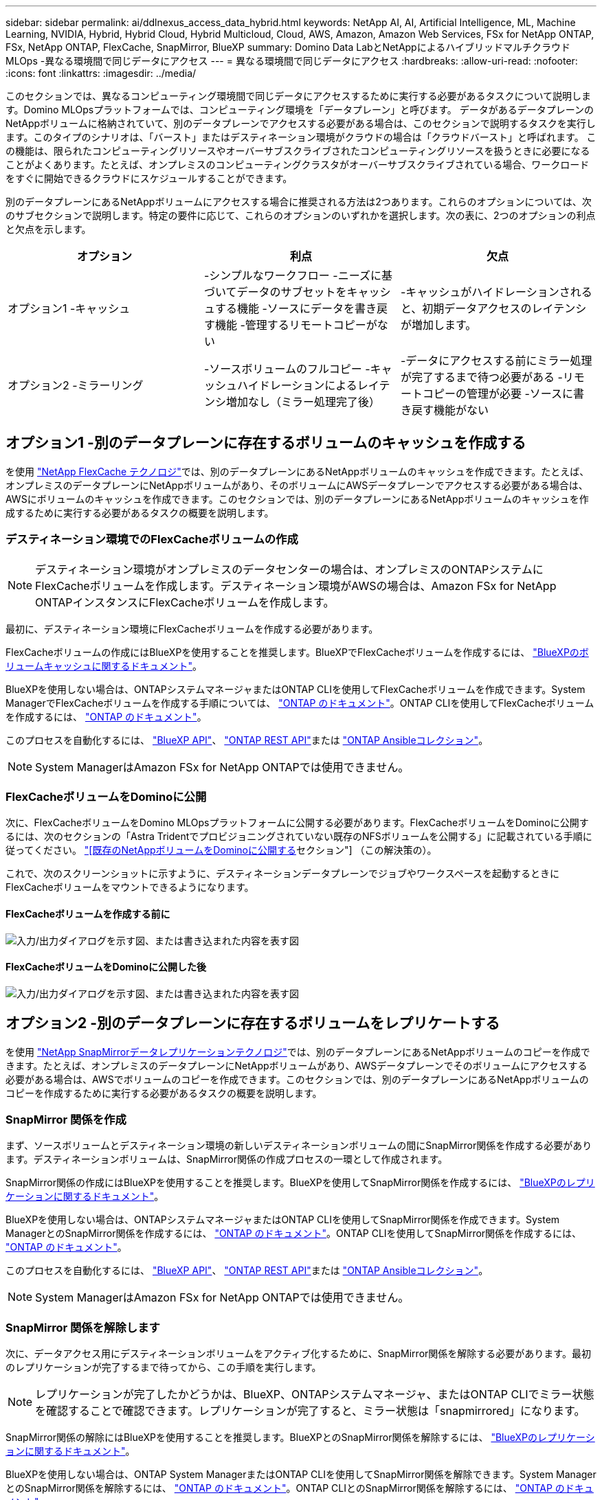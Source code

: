 ---
sidebar: sidebar 
permalink: ai/ddlnexus_access_data_hybrid.html 
keywords: NetApp AI, AI, Artificial Intelligence, ML, Machine Learning, NVIDIA, Hybrid, Hybrid Cloud, Hybrid Multicloud, Cloud, AWS, Amazon, Amazon Web Services, FSx for NetApp ONTAP, FSx, NetApp ONTAP, FlexCache, SnapMirror, BlueXP 
summary: Domino Data LabとNetAppによるハイブリッドマルチクラウドMLOps -異なる環境間で同じデータにアクセス 
---
= 異なる環境間で同じデータにアクセス
:hardbreaks:
:allow-uri-read: 
:nofooter: 
:icons: font
:linkattrs: 
:imagesdir: ../media/


[role="lead"]
このセクションでは、異なるコンピューティング環境間で同じデータにアクセスするために実行する必要があるタスクについて説明します。Domino MLOpsプラットフォームでは、コンピューティング環境を「データプレーン」と呼びます。 データがあるデータプレーンのNetAppボリュームに格納されていて、別のデータプレーンでアクセスする必要がある場合は、このセクションで説明するタスクを実行します。このタイプのシナリオは、「バースト」またはデスティネーション環境がクラウドの場合は「クラウドバースト」と呼ばれます。 この機能は、限られたコンピューティングリソースやオーバーサブスクライブされたコンピューティングリソースを扱うときに必要になることがよくあります。たとえば、オンプレミスのコンピューティングクラスタがオーバーサブスクライブされている場合、ワークロードをすぐに開始できるクラウドにスケジュールすることができます。

別のデータプレーンにあるNetAppボリュームにアクセスする場合に推奨される方法は2つあります。これらのオプションについては、次のサブセクションで説明します。特定の要件に応じて、これらのオプションのいずれかを選択します。次の表に、2つのオプションの利点と欠点を示します。

|===
| オプション | 利点 | 欠点 


| オプション1 -キャッシュ | -シンプルなワークフロー
-ニーズに基づいてデータのサブセットをキャッシュする機能
-ソースにデータを書き戻す機能
-管理するリモートコピーがない | -キャッシュがハイドレーションされると、初期データアクセスのレイテンシが増加します。 


| オプション2 -ミラーリング | -ソースボリュームのフルコピー
-キャッシュハイドレーションによるレイテンシ増加なし（ミラー処理完了後） | -データにアクセスする前にミラー処理が完了するまで待つ必要がある
-リモートコピーの管理が必要
-ソースに書き戻す機能がない 
|===


== オプション1 -別のデータプレーンに存在するボリュームのキャッシュを作成する

を使用 link:https://docs.netapp.com/us-en/ontap/flexcache/accelerate-data-access-concept.html["NetApp FlexCache テクノロジ"]では、別のデータプレーンにあるNetAppボリュームのキャッシュを作成できます。たとえば、オンプレミスのデータプレーンにNetAppボリュームがあり、そのボリュームにAWSデータプレーンでアクセスする必要がある場合は、AWSにボリュームのキャッシュを作成できます。このセクションでは、別のデータプレーンにあるNetAppボリュームのキャッシュを作成するために実行する必要があるタスクの概要を説明します。



=== デスティネーション環境でのFlexCacheボリュームの作成


NOTE: デスティネーション環境がオンプレミスのデータセンターの場合は、オンプレミスのONTAPシステムにFlexCacheボリュームを作成します。デスティネーション環境がAWSの場合は、Amazon FSx for NetApp ONTAPインスタンスにFlexCacheボリュームを作成します。

最初に、デスティネーション環境にFlexCacheボリュームを作成する必要があります。

FlexCacheボリュームの作成にはBlueXPを使用することを推奨します。BlueXPでFlexCacheボリュームを作成するには、 link:https://docs.netapp.com/us-en/bluexp-volume-caching/["BlueXPのボリュームキャッシュに関するドキュメント"]。

BlueXPを使用しない場合は、ONTAPシステムマネージャまたはONTAP CLIを使用してFlexCacheボリュームを作成できます。System ManagerでFlexCacheボリュームを作成する手順については、 link:https://docs.netapp.com/us-en/ontap/task_nas_flexcache.html["ONTAP のドキュメント"]。ONTAP CLIを使用してFlexCacheボリュームを作成するには、 link:https://docs.netapp.com/us-en/ontap/flexcache/index.html["ONTAP のドキュメント"]。

このプロセスを自動化するには、 link:https://docs.netapp.com/us-en/bluexp-automation/["BlueXP API"]、 link:https://devnet.netapp.com/restapi.php["ONTAP REST API"]または link:https://docs.ansible.com/ansible/latest/collections/netapp/ontap/index.html["ONTAP Ansibleコレクション"]。


NOTE: System ManagerはAmazon FSx for NetApp ONTAPでは使用できません。



=== FlexCacheボリュームをDominoに公開

次に、FlexCacheボリュームをDomino MLOpsプラットフォームに公開する必要があります。FlexCacheボリュームをDominoに公開するには、次のセクションの「Astra Tridentでプロビジョニングされていない既存のNFSボリュームを公開する」に記載されている手順に従ってください。 link:ddlnexus_expose_netapp_vols.html["[既存のNetAppボリュームをDominoに公開する]セクション"] （この解決策の）。

これで、次のスクリーンショットに示すように、デスティネーションデータプレーンでジョブやワークスペースを起動するときにFlexCacheボリュームをマウントできるようになります。



==== FlexCacheボリュームを作成する前に

image:ddlnexus_image4.png["入力/出力ダイアログを示す図、または書き込まれた内容を表す図"]



==== FlexCacheボリュームをDominoに公開した後

image:ddlnexus_image5.png["入力/出力ダイアログを示す図、または書き込まれた内容を表す図"]



== オプション2 -別のデータプレーンに存在するボリュームをレプリケートする

を使用 link:https://www.netapp.com/cyber-resilience/data-protection/data-backup-recovery/snapmirror-data-replication/["NetApp SnapMirrorデータレプリケーションテクノロジ"]では、別のデータプレーンにあるNetAppボリュームのコピーを作成できます。たとえば、オンプレミスのデータプレーンにNetAppボリュームがあり、AWSデータプレーンでそのボリュームにアクセスする必要がある場合は、AWSでボリュームのコピーを作成できます。このセクションでは、別のデータプレーンにあるNetAppボリュームのコピーを作成するために実行する必要があるタスクの概要を説明します。



=== SnapMirror 関係を作成

まず、ソースボリュームとデスティネーション環境の新しいデスティネーションボリュームの間にSnapMirror関係を作成する必要があります。デスティネーションボリュームは、SnapMirror関係の作成プロセスの一環として作成されます。

SnapMirror関係の作成にはBlueXPを使用することを推奨します。BlueXPを使用してSnapMirror関係を作成するには、 link:https://docs.netapp.com/us-en/bluexp-replication/["BlueXPのレプリケーションに関するドキュメント"]。

BlueXPを使用しない場合は、ONTAPシステムマネージャまたはONTAP CLIを使用してSnapMirror関係を作成できます。System ManagerとのSnapMirror関係を作成するには、 link:https://docs.netapp.com/us-en/ontap/task_dp_configure_mirror.html["ONTAP のドキュメント"]。ONTAP CLIを使用してSnapMirror関係を作成するには、 link:https://docs.netapp.com/us-en/ontap/data-protection/snapmirror-replication-workflow-concept.html["ONTAP のドキュメント"]。

このプロセスを自動化するには、 link:https://docs.netapp.com/us-en/bluexp-automation/["BlueXP API"]、 link:https://devnet.netapp.com/restapi.php["ONTAP REST API"]または link:https://docs.ansible.com/ansible/latest/collections/netapp/ontap/index.html["ONTAP Ansibleコレクション"]。


NOTE: System ManagerはAmazon FSx for NetApp ONTAPでは使用できません。



=== SnapMirror 関係を解除します

次に、データアクセス用にデスティネーションボリュームをアクティブ化するために、SnapMirror関係を解除する必要があります。最初のレプリケーションが完了するまで待ってから、この手順を実行します。


NOTE: レプリケーションが完了したかどうかは、BlueXP、ONTAPシステムマネージャ、またはONTAP CLIでミラー状態を確認することで確認できます。レプリケーションが完了すると、ミラー状態は「snapmirrored」になります。

SnapMirror関係の解除にはBlueXPを使用することを推奨します。BlueXPとのSnapMirror関係を解除するには、 link:https://docs.netapp.com/us-en/bluexp-replication/task-managing-replication.html["BlueXPのレプリケーションに関するドキュメント"]。

BlueXPを使用しない場合は、ONTAP System ManagerまたはONTAP CLIを使用してSnapMirror関係を解除できます。System ManagerとのSnapMirror関係を解除するには、 link:https://docs.netapp.com/us-en/ontap/task_dp_serve_data_from_destination.html["ONTAP のドキュメント"]。ONTAP CLIとのSnapMirror関係を解除するには、 link:https://docs.netapp.com/us-en/ontap/data-protection/make-destination-volume-writeable-task.html["ONTAP のドキュメント"]。

このプロセスを自動化するには、 link:https://docs.netapp.com/us-en/bluexp-automation/["BlueXP API"]、 link:https://devnet.netapp.com/restapi.php["ONTAP REST API"]または link:https://docs.ansible.com/ansible/latest/collections/netapp/ontap/index.html["ONTAP Ansibleコレクション"]。



=== 宛先ボリュームをDominoに公開

次に、デスティネーションボリュームをDomino MLOpsプラットフォームに公開する必要があります。デスティネーションボリュームをDominoに公開するには、次のセクションの「Astra Tridentでプロビジョニングされていない既存のNFSボリュームを公開する」の手順に従います。 link:ddlnexus_expose_netapp_vols.html["[既存のNetAppボリュームをDominoに公開する]セクション"] （この解決策の）。

これで、次のスクリーンショットに示すように、デスティネーションデータプレーンでジョブやワークスペースを起動するときに、デスティネーションボリュームをマウントできるようになります。



==== SnapMirror関係を作成する前に

image:ddlnexus_image4.png["入力/出力ダイアログを示す図、または書き込まれた内容を表す図"]



==== 宛先ボリュームをDominoに公開した後

image:ddlnexus_image5.png["入力/出力ダイアログを示す図、または書き込まれた内容を表す図"]
